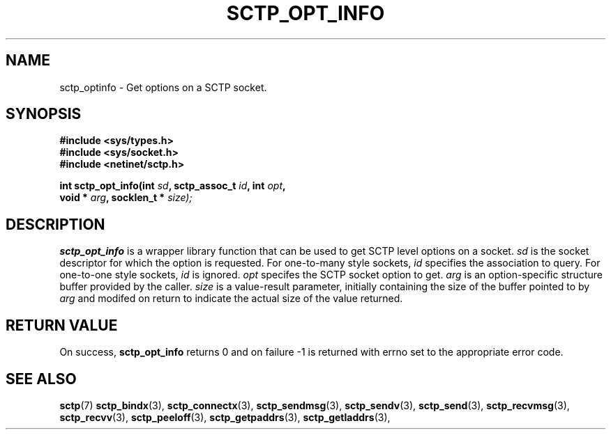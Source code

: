 .\" (C) Copyright Sridhar Samudrala IBM Corp. 2004, 2005.
.\"
.\" Permission is granted to distribute possibly modified copies
.\" of this manual provided the header is included verbatim,
.\" and in case of nontrivial modification author and date
.\" of the modification is added to the header.
.\"
.TH SCTP_OPT_INFO 3 2004-01-30 "Linux 2.6" "Linux Programmer's Manual"
.SH NAME
sctp_optinfo \- Get options on a SCTP socket. 
.SH SYNOPSIS
.nf
.B #include <sys/types.h>
.B #include <sys/socket.h>
.B #include <netinet/sctp.h>
.sp
.BI "int sctp_opt_info(int " sd ", sctp_assoc_t " id ", int " opt ,
.BI "                  void * " arg ", socklen_t * " size);
.fi
.SH DESCRIPTION
.BR sctp_opt_info
is a wrapper library function that can be used to get SCTP level options on
a socket.
.I sd
is the socket descriptor for which the option is requested. For one-to-many
style sockets,
.I id
specifies the association to query. For one-to-one style sockets,
.I id
is ignored.
.I opt
specifes the SCTP socket option to get.
.I arg
is an option-specific structure buffer provided by the caller. 
.I size
is a value-result parameter, initially containing the size of the buffer
pointed to by
.I arg
and modifed on return to indicate the actual size of the value returned.
.SH "RETURN VALUE"
On success,
.BR sctp_opt_info
returns 0 and on failure -1 is returned with errno set to the appropriate
error code.
.SH "SEE ALSO"
.BR sctp (7)
.BR sctp_bindx (3),
.BR sctp_connectx (3),
.BR sctp_sendmsg (3),
.BR sctp_sendv (3),
.BR sctp_send (3),
.BR sctp_recvmsg (3),
.BR sctp_recvv (3),
.BR sctp_peeloff (3),
.BR sctp_getpaddrs (3),
.BR sctp_getladdrs (3),

